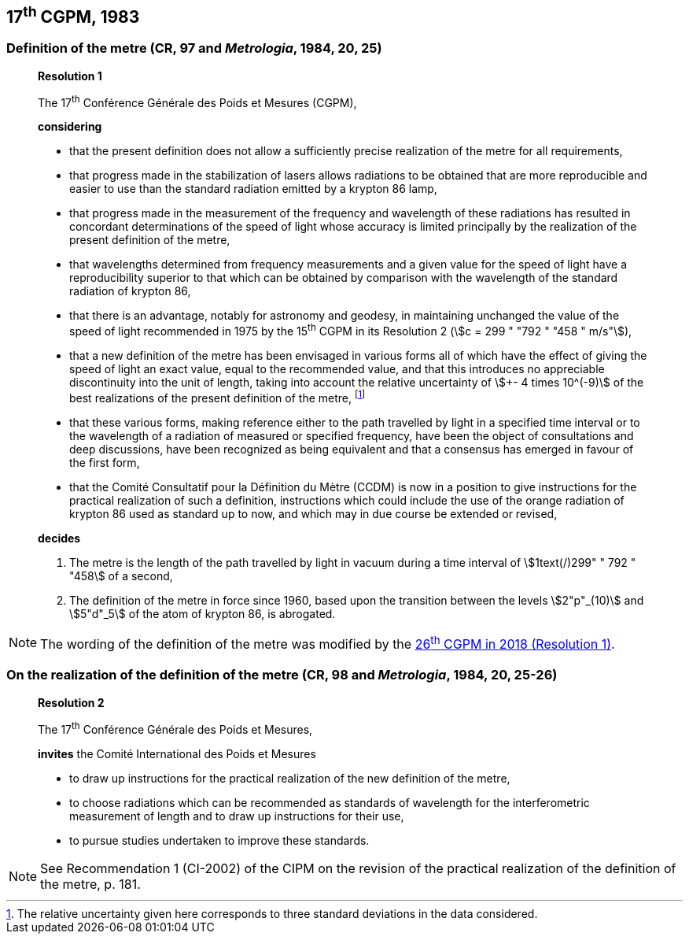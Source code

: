 [[cgpm17th1983]]
== 17^th^ CGPM, 1983

[[cgpm17th1983r1]]
=== Definition of the metre (CR, 97 and _Metrologia_, 1984, 20, 25)

____
[align=center]
*Resolution 1*

The 17^th^ Conférence Générale des Poids et Mesures (CGPM),

*considering*

* that the present definition does not allow a sufficiently precise realization of the metre for all requirements,
* that progress made in the stabilization of lasers allows radiations to be obtained that are more reproducible and easier to use than the standard radiation emitted by a krypton 86 lamp,
* that progress made in the measurement of the frequency and wavelength of these radiations has resulted in concordant determinations of the speed of light whose accuracy is limited principally by the realization of the present definition of the metre,
* that wavelengths determined from frequency measurements and a given value for the speed of light have a reproducibility superior to that which can be obtained by comparison with the wavelength of the standard radiation of krypton 86,
* that there is an advantage, notably for astronomy and geodesy, in maintaining unchanged the value of the speed of light recommended in 1975 by the 15^th^ CGPM in its Resolution 2 (stem:[c = 299 " "792 " "458 " m/s"]),
* that a new definition of the metre has been envisaged in various forms all of which have the effect of giving the speed of light an exact value, equal to the recommended value, and that this introduces no appreciable discontinuity into the unit of length, taking into account the relative uncertainty of stem:[+- 4 times 10^(-9)] of the best realizations of the present definition of the metre, footnote:[The relative uncertainty given here corresponds to three standard deviations in the data considered.]
* that these various forms, making reference either to the path travelled by light in a specified time interval or to the wavelength of a radiation of measured or specified frequency, have been the object of consultations and deep discussions, have been recognized as being equivalent and that a consensus has emerged in favour of the first form,
* that the Comité Consultatif pour la Définition du Mètre (CCDM) is now in a position to give instructions for the practical realization of such a definition, instructions which could include the use of the orange radiation of krypton 86 used as standard up to now, and which may in due course be extended or revised,

*decides*

. The metre is the length of the path travelled by light in vacuum during a time interval of stem:[1text(/)299" " 792 " "458] of a second,

. The definition of the metre in force since 1960, based upon the transition between the levels stem:[2"p"_(10)] and stem:[5"d"_5] of the atom of krypton 86, is abrogated.
____

NOTE: The wording of the definition of the metre was modified by the <<cgpm26th2018r1,26^th^ CGPM in 2018 (Resolution 1)>>.

=== On the realization of the definition of the metre (CR, 98 and _Metrologia_, 1984, 20, 25-26)

____
[align=center]
*Resolution 2*

The 17^th^ Conférence Générale des Poids et Mesures,

*invites* the Comité International des Poids et Mesures

* to draw up instructions for the practical realization of the new definition of the metre,
* to choose radiations which can be recommended as standards of wavelength for the interferometric measurement of length and to draw up instructions for their use,
* to pursue studies undertaken to improve these standards.
____

NOTE: See Recommendation 1 (CI-2002) of the CIPM on the revision of the practical realization of the definition of the metre, p. 181.